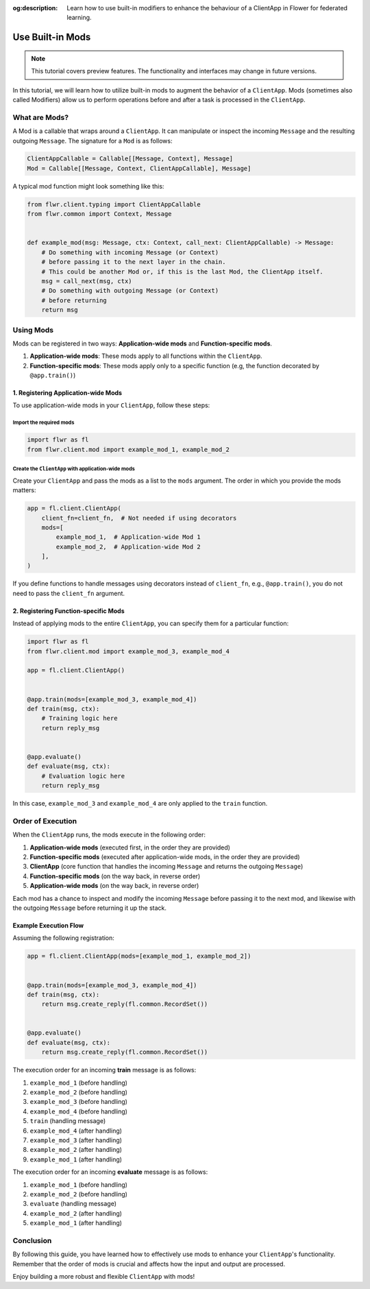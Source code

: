 :og:description: Learn how to use built-in modifiers to enhance the behaviour of a ClientApp in Flower for federated learning.
.. meta::
    :description: Learn how to use built-in modifiers to enhance the behaviour of a ClientApp in Flower for federated learning.

Use Built-in Mods
=================

.. note::

    This tutorial covers preview features. The functionality and interfaces may change
    in future versions.

In this tutorial, we will learn how to utilize built-in mods to augment the behavior of
a ``ClientApp``. Mods (sometimes also called Modifiers) allow us to perform operations
before and after a task is processed in the ``ClientApp``.

What are Mods?
--------------

A Mod is a callable that wraps around a ``ClientApp``. It can manipulate or inspect the
incoming ``Message`` and the resulting outgoing ``Message``. The signature for a ``Mod``
is as follows:

.. code-block:: python

    ClientAppCallable = Callable[[Message, Context], Message]
    Mod = Callable[[Message, Context, ClientAppCallable], Message]

A typical mod function might look something like this:

.. code-block:: python

    from flwr.client.typing import ClientAppCallable
    from flwr.common import Context, Message


    def example_mod(msg: Message, ctx: Context, call_next: ClientAppCallable) -> Message:
        # Do something with incoming Message (or Context)
        # before passing it to the next layer in the chain.
        # This could be another Mod or, if this is the last Mod, the ClientApp itself.
        msg = call_next(msg, ctx)
        # Do something with outgoing Message (or Context)
        # before returning
        return msg

Using Mods
----------

Mods can be registered in two ways: **Application-wide mods** and **Function-specific
mods**.

1. **Application-wide mods**: These mods apply to all functions within the
   ``ClientApp``.
2. **Function-specific mods**: These mods apply only to a specific function (e.g, the
   function decorated by ``@app.train()``)

1. Registering Application-wide Mods
~~~~~~~~~~~~~~~~~~~~~~~~~~~~~~~~~~~~

To use application-wide mods in your ``ClientApp``, follow these steps:

Import the required mods
++++++++++++++++++++++++

.. code-block:: python

    import flwr as fl
    from flwr.client.mod import example_mod_1, example_mod_2

Create the ``ClientApp`` with application-wide mods
+++++++++++++++++++++++++++++++++++++++++++++++++++

Create your ``ClientApp`` and pass the mods as a list to the ``mods`` argument. The
order in which you provide the mods matters:

.. code-block:: python

    app = fl.client.ClientApp(
        client_fn=client_fn,  # Not needed if using decorators
        mods=[
            example_mod_1,  # Application-wide Mod 1
            example_mod_2,  # Application-wide Mod 2
        ],
    )

If you define functions to handle messages using decorators instead of ``client_fn``,
e.g., ``@app.train()``, you do not need to pass the ``client_fn`` argument.

2. Registering Function-specific Mods
~~~~~~~~~~~~~~~~~~~~~~~~~~~~~~~~~~~~~

Instead of applying mods to the entire ``ClientApp``, you can specify them for a
particular function:

.. code-block:: python

    import flwr as fl
    from flwr.client.mod import example_mod_3, example_mod_4

    app = fl.client.ClientApp()


    @app.train(mods=[example_mod_3, example_mod_4])
    def train(msg, ctx):
        # Training logic here
        return reply_msg


    @app.evaluate()
    def evaluate(msg, ctx):
        # Evaluation logic here
        return reply_msg

In this case, ``example_mod_3`` and ``example_mod_4`` are only applied to the ``train``
function.

Order of Execution
------------------

When the ``ClientApp`` runs, the mods execute in the following order:

1. **Application-wide mods** (executed first, in the order they are provided)
2. **Function-specific mods** (executed after application-wide mods, in the order they
   are provided)
3. **ClientApp** (core function that handles the incoming ``Message`` and returns the
   outgoing ``Message``)
4. **Function-specific mods** (on the way back, in reverse order)
5. **Application-wide mods** (on the way back, in reverse order)

Each mod has a chance to inspect and modify the incoming ``Message`` before passing it
to the next mod, and likewise with the outgoing ``Message`` before returning it up the
stack.

Example Execution Flow
~~~~~~~~~~~~~~~~~~~~~~

Assuming the following registration:

.. code-block:: python

    app = fl.client.ClientApp(mods=[example_mod_1, example_mod_2])


    @app.train(mods=[example_mod_3, example_mod_4])
    def train(msg, ctx):
        return msg.create_reply(fl.common.RecordSet())


    @app.evaluate()
    def evaluate(msg, ctx):
        return msg.create_reply(fl.common.RecordSet())

The execution order for an incoming **train** message is as follows:

1. ``example_mod_1`` (before handling)
2. ``example_mod_2`` (before handling)
3. ``example_mod_3`` (before handling)
4. ``example_mod_4`` (before handling)
5. ``train`` (handling message)
6. ``example_mod_4`` (after handling)
7. ``example_mod_3`` (after handling)
8. ``example_mod_2`` (after handling)
9. ``example_mod_1`` (after handling)

The execution order for an incoming **evaluate** message is as follows:

1. ``example_mod_1`` (before handling)
2. ``example_mod_2`` (before handling)
3. ``evaluate`` (handling message)
4. ``example_mod_2`` (after handling)
5. ``example_mod_1`` (after handling)

Conclusion
----------

By following this guide, you have learned how to effectively use mods to enhance your
``ClientApp``'s functionality. Remember that the order of mods is crucial and affects
how the input and output are processed.

Enjoy building a more robust and flexible ``ClientApp`` with mods!
